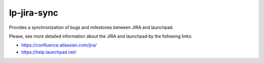 lp-jira-sync
============

Provides a synchronization of bugs and milestones between JIRA and launchpad.

Please, see more detailed information about the JIRA and launchpad by the following links:

* https://confluence.atlassian.com/jira/
* https://help.launchpad.net/

